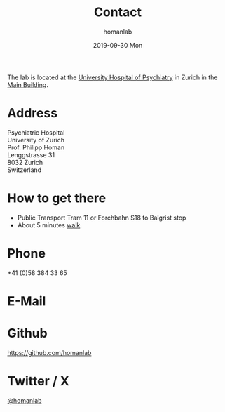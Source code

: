 #+TITLE:       Contact
#+AUTHOR:      homanlab
#+EMAIL:       homanlab.zurich@gmail.com
#+DATE:        2019-09-30 Mon
#+URI:         /blog/%y/%m/%d/contactnew
#+KEYWORDS:    lab, contact, website
#+TAGS:        lab, contact, website
#+LANGUAGE:    en
#+OPTIONS:     H:3 num:nil toc:nil \n:nil ::t |:t ^:nil -:nil f:t *:t <:t
#+DESCRIPTION: How to reach us
#+AVATAR:      https://homanlab.github.io/media/img/zurich_summer2.jpg

#+ATTR_HTML: :width 400px
[[https://homanlab.github.io/media/img/zurich_summer2.jpg]]

The lab is located at the [[https://www.pukzh.ch][University Hospital
of Psychiatry]] in Zurich in the
[[https://homanlab.github.io/media/img/contact1.jpg][Main Building]].

* Address
Psychiatric Hospital \\
University of Zurich \\
Prof. Philipp Homan \\
Lenggstrasse 31 \\
8032 Zurich \\
Switzerland

* How to get there 
- Public Transport Tram 11 or Forchbahn S18 to Balgrist stop
- About 5 minutes [[https://homanlab.github.io/media/img/contact1.jpg][walk]].

* Phone
+41 (0)58 384 33 65

* E-Mail
[[https://homanlab.github.io/media/img/lab_email.png]]

* Github
#+ATTR_HTML: :target _blank
https://github.com/homanlab

* Twitter / X
#+ATTR_HTML: :target _blank
[[https://twitter.com/homanlab][@homanlab]]


